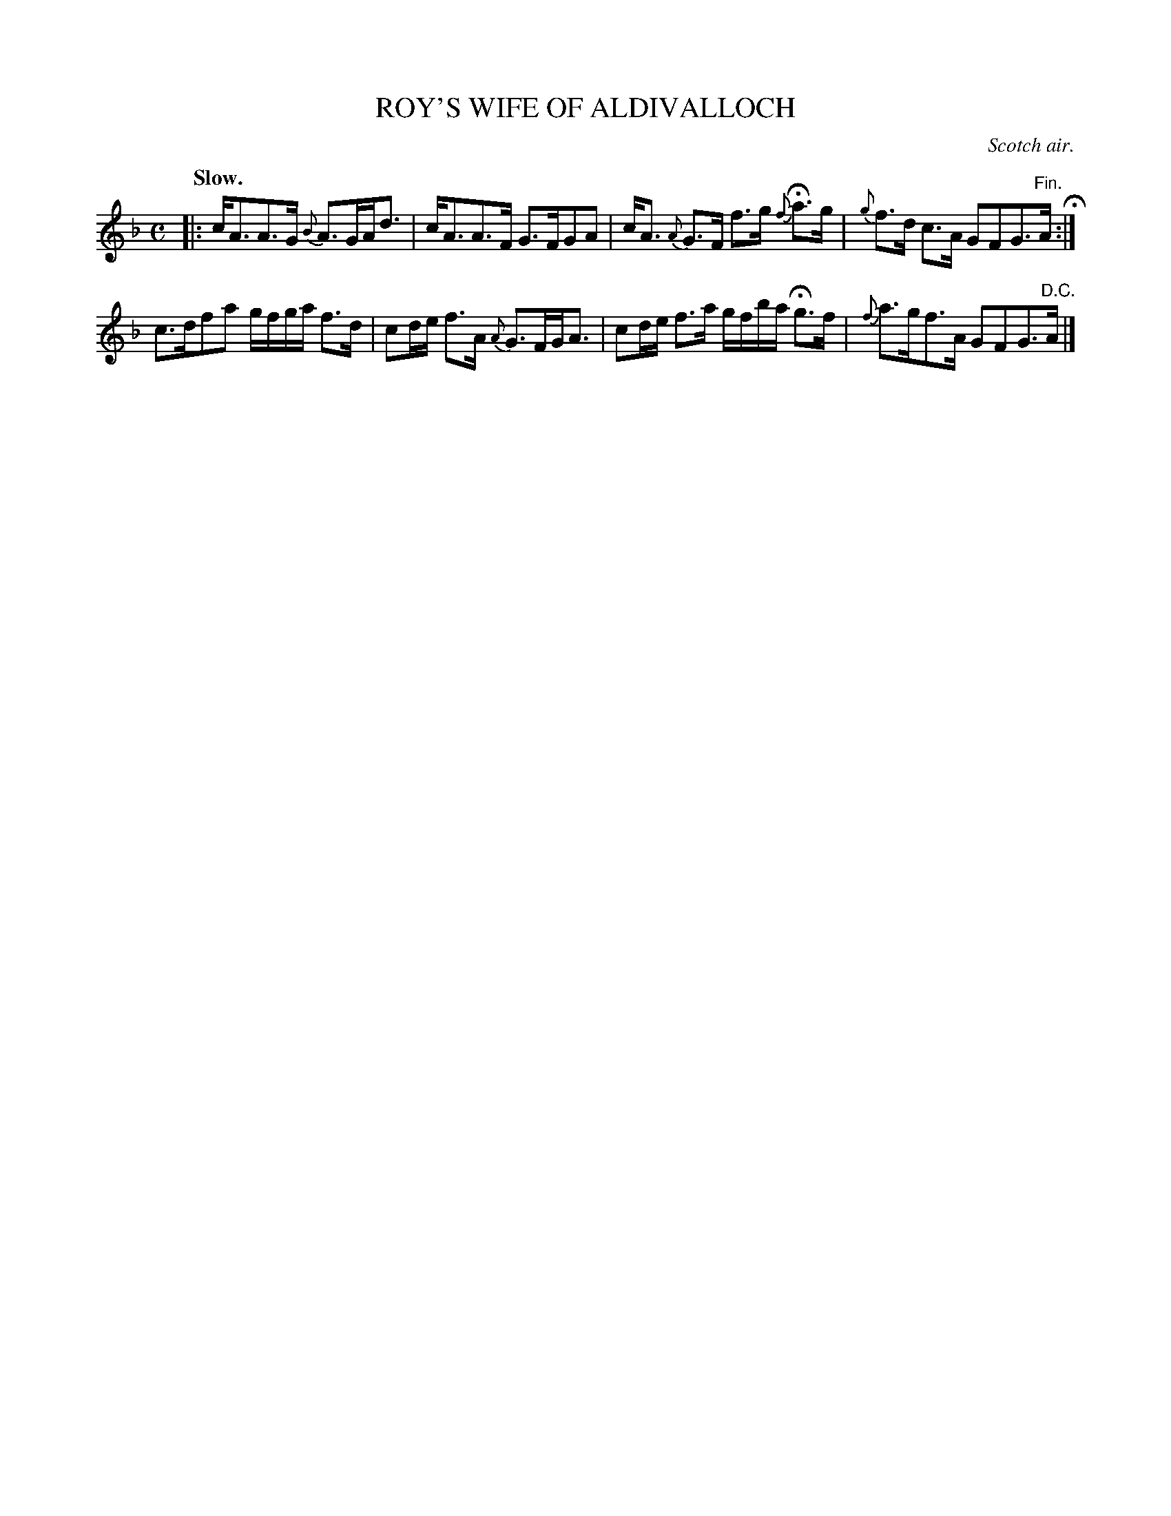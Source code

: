 X: 21801
T: ROY'S WIFE OF ALDIVALLOCH
O: Scotch air.
Q: "Slow."
%R: air, strathspey
B: W. Hamilton "Universal Tune-Book" Vol. 2 Glasgow 1846 p.180 #1
S: http://s3-eu-west-1.amazonaws.com/itma.dl.printmaterial/book_pdfs/hamiltonvol2web.pdf
Z: 2016 John Chambers <jc:trillian.mit.edu>
M: C
L: 1/16
K: F
% - - - - - - - - - - - - - - - - - - - - - - - - -
|:\
cA3A3G {B}A3GAd3 | cA3A3F G3FG2A2 |\
cA3 {A}G3F f3g {f}Ha3g | {g}f3d c3A G2F2G3"^Fin."A H:|
c3df2a2 gfga f3d | c2de f3A {A}G3FGA3 |\
c2de f3a gfba Hg3f | {f}a3gf3A G2F2G3"^D.C."A |]
% - - - - - - - - - - - - - - - - - - - - - - - - -
